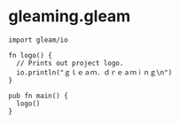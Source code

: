 * gleaming.gleam
#+begin_src
import gleam/io

fn logo() {
  // Prints out project logo.
  io.println("ｇｌｅａｍ．ｄｒｅａｍｉｎｇ\n")
}

pub fn main() {
  logo()
}
#+end_src
